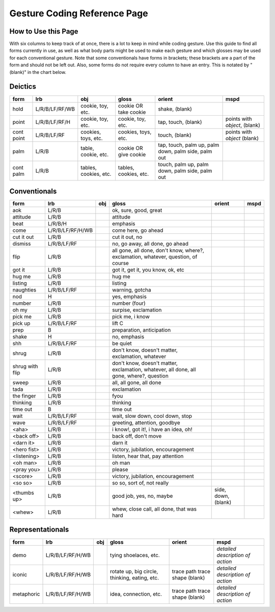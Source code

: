 .. _g1-reference:

*****************************
Gesture Coding Reference Page 
*****************************

How to Use this Page
====================

With six columns to keep track of at once, there is a lot to keep in mind while coding gesture. Use this guide to find all forms currently in use, as well as what body parts might be used to make each gesture and which glosses may be used for each conventional gesture. Note that some conventionals have forms in brackets; these brackets are a part of the form and should not be left out. Also, some forms do not require every column to have an entry. This is notated by "(blank)" in the chart below.

Deictics
========

+----------------+-----------------+---------------------+-------------------------+------------+--------------------+
|form            |lrb              |obj                  |gloss                    |orient      |mspd                |
+================+=================+=====================+=========================+============+====================+
|hold            |L/R/B/LF/RF/WB   |cookie, toy, etc.    |cookie OR take cookie    |shake,      |                    |
|                |                 |                     |                         |(blank)     |                    |
+----------------+-----------------+---------------------+-------------------------+------------+--------------------+
|point           |L/R/B/LF/RF/H    |cookie, toy, etc.    |cookie, toy, etc.        |tap,        |points with         |
|                |                 |                     |                         |touch,      |*object*, (blank)   |               
|                |                 |                     |                         |(blank)     |                    |
+----------------+-----------------+---------------------+-------------------------+------------+--------------------+
|cont point      |L/R/B/LF/RF      |cookies, toys, etc.  |cookies, toys, etc.      |touch,      |points with         |
|                |                 |                     |                         |(blank)     |*object* (blank)    |
+----------------+-----------------+---------------------+-------------------------+------------+--------------------+
|palm            |L/R/B            |table, cookie, etc.  |cookie OR give cookie    |tap,        |                    |
|                |                 |                     |                         |touch,      |                    |
|                |                 |                     |                         |palm up,    |                    |
|                |                 |                     |                         |palm down,  |                    |
|                |                 |                     |                         |palm side,  |                    |
|                |                 |                     |                         |palm out    |                    |
+----------------+-----------------+---------------------+-------------------------+------------+--------------------+
|cont palm       |L/R/B            |tables, cookies, etc.|tables, cookies, etc.    |touch,      |                    |
|                |                 |                     |                         |palm up,    |                    |
|                |                 |                     |                         |palm down,  |                    |
|                |                 |                     |                         |palm side,  |                    |
|                |                 |                     |                         |palm out    |                    |
+----------------+-----------------+---------------------+-------------------------+------------+--------------------+

Conventionals
=============

+----------------+-----------------+---------------------+------------------------------+-------------------+--------------------+
|form            |lrb              |obj                  |gloss                         |orient             |mspd                |
+================+=================+=====================+==============================+===================+====================+
|aok             |L/R/B            |                     |ok, sure, good, great         |                   |                    |
+----------------+-----------------+---------------------+------------------------------+-------------------+--------------------+
|attitude        |L/R/B            |                     |attitude                      |                   |                    |
+----------------+-----------------+---------------------+------------------------------+-------------------+--------------------+
|beat            |L/R/B/H          |                     |emphasis                      |                   |                    |
+----------------+-----------------+---------------------+------------------------------+-------------------+--------------------+
|come            |L/R/B/LF/RF/H/WB |                     |come here, go ahead           |                   |                    |
+----------------+-----------------+---------------------+------------------------------+-------------------+--------------------+
|cut it out      |L/R/B            |                     |cut it out, no                |                   |                    |
+----------------+-----------------+---------------------+------------------------------+-------------------+--------------------+
|dismiss         |L/R/B/LF/RF      |                     |no, go away, all done,        |                   |                    |
|                |                 |                     |go ahead                      |                   |                    |
+----------------+-----------------+---------------------+------------------------------+-------------------+--------------------+
|flip            |L/R/B            |                     |all gone, all done,           |                   |                    |
|                |                 |                     |don't know, where?,           |                   |                    |
|                |                 |                     |exclamation, whatever,        |                   |                    |
|                |                 |                     |question, of course           |                   |                    |
+----------------+-----------------+---------------------+------------------------------+-------------------+--------------------+
|got it          |L/R/B            |                     |got it, get it, you know,     |                   |                    |
|                |                 |                     |ok, etc                       |                   |                    |
+----------------+-----------------+---------------------+------------------------------+-------------------+--------------------+
|hug me          |L/R/B            |                     |hug me                        |                   |                    |
+----------------+-----------------+---------------------+------------------------------+-------------------+--------------------+
|listing         |L/R/B            |                     |listing                       |                   |                    |
+----------------+-----------------+---------------------+------------------------------+-------------------+--------------------+
|naughties       |L/R/B/LF/RF      |                     |warning, gotcha               |                   |                    |
+----------------+-----------------+---------------------+------------------------------+-------------------+--------------------+
|nod             |H                |                     |yes, emphasis                 |                   |                    |
+----------------+-----------------+---------------------+------------------------------+-------------------+--------------------+
|number          |L/R/B            |                     |number (four)                 |                   |                    |
+----------------+-----------------+---------------------+------------------------------+-------------------+--------------------+
|oh my           |L/R/B            |                     |surpise, exclamation          |                   |                    |
+----------------+-----------------+---------------------+------------------------------+-------------------+--------------------+
|pick me         |L/R/B            |                     |pick me, i know               |                   |                    |
+----------------+-----------------+---------------------+------------------------------+-------------------+--------------------+
|pick up         |L/R/B/LF/RF      |                     |lift C                        |                   |                    |
+----------------+-----------------+---------------------+------------------------------+-------------------+--------------------+
|prep            |B                |                     |preparation, anticipation     |                   |                    |
+----------------+-----------------+---------------------+------------------------------+-------------------+--------------------+
|shake           |H                |                     |no, emphasis                  |                   |                    |
+----------------+-----------------+---------------------+------------------------------+-------------------+--------------------+
|shh             |L/R/B/LF/RF      |                     |be quiet                      |                   |                    |
+----------------+-----------------+---------------------+------------------------------+-------------------+--------------------+
|shrug           |L/R/B            |                     |don't know, doesn't           |                   |                    |
|                |                 |                     |matter, exclamation,          |                   |                    |
|                |                 |                     |whatever                      |                   |                    |
+----------------+-----------------+---------------------+------------------------------+-------------------+--------------------+
|shrug with flip |L/R/B            |                     |don't know, doesn't           |                   |                    |
|                |                 |                     |matter, exclamation,          |                   |                    |
|                |                 |                     |whatever, all done, all       |                   |                    |
|                |                 |                     |gone, where?, question        |                   |                    |
+----------------+-----------------+---------------------+------------------------------+-------------------+--------------------+
|sweep           |L/R/B            |                     |all, all gone, all done       |                   |                    |
+----------------+-----------------+---------------------+------------------------------+-------------------+--------------------+
|tada            |L/R/B            |                     |exclamation                   |                   |                    |
+----------------+-----------------+---------------------+------------------------------+-------------------+--------------------+
|the finger      |L/R/B            |                     |fyou                          |                   |                    |
+----------------+-----------------+---------------------+------------------------------+-------------------+--------------------+
|thinking        |L/R/B            |                     |thinking                      |                   |                    |
+----------------+-----------------+---------------------+------------------------------+-------------------+--------------------+
|time out        |B                |                     |time out                      |                   |                    |
+----------------+-----------------+---------------------+------------------------------+-------------------+--------------------+
|wait            |L/R/B/LF/RF      |                     |wait, slow down, cool         |                   |                    |
|                |                 |                     |down, stop                    |                   |                    |
+----------------+-----------------+---------------------+------------------------------+-------------------+--------------------+
|wave            |L/R/B/LF/RF      |                     |greeting, attention,          |                   |                    |
|                |                 |                     |goodbye                       |                   |                    |
+----------------+-----------------+---------------------+------------------------------+-------------------+--------------------+
|<aha>           |L/R/B            |                     |i know!, got it!, i have      |                   |                    |
|                |                 |                     |an idea, oh!                  |                   |                    |
+----------------+-----------------+---------------------+------------------------------+-------------------+--------------------+
|<back off>      |L/R/B            |                     |back off, don't move          |                   |                    |
+----------------+-----------------+---------------------+------------------------------+-------------------+--------------------+
|<darn it>       |L/R/B            |                     |darn it                       |                   |                    |
+----------------+-----------------+---------------------+------------------------------+-------------------+--------------------+
|<hero fist>     |L/R/B            |                     |victory, jubilation,          |                   |                    |
|                |                 |                     |encouragement                 |                   |                    |
+----------------+-----------------+---------------------+------------------------------+-------------------+--------------------+
|<listening>     |L/R/B            |                     |listen, hear that, pay        |                   |                    |
|                |                 |                     |attention                     |                   |                    |
+----------------+-----------------+---------------------+------------------------------+-------------------+--------------------+
|<oh man>        |L/R/B            |                     |oh man                        |                   |                    |
+----------------+-----------------+---------------------+------------------------------+-------------------+--------------------+
|<pray you>      |L/R/B            |                     |please                        |                   |                    |
+----------------+-----------------+---------------------+------------------------------+-------------------+--------------------+
|<score>         |L/R/B            |                     |victory, jubilation,          |                   |                    |
|                |                 |                     |encouragement                 |                   |                    |
+----------------+-----------------+---------------------+------------------------------+-------------------+--------------------+
|<so so>         |L/R/B            |                     |so so, sort of, not really    |                   |                    |
+----------------+-----------------+---------------------+------------------------------+-------------------+--------------------+
|<thumbs up>     |L/R/B            |                     |good job, yes, no, maybe      |side, down, (blank)|                    |
+----------------+-----------------+---------------------+------------------------------+-------------------+--------------------+
|<whew>          |L/R/B            |                     |whew, close call, all         |                   |                    |
|                |                 |                     |done, that was hard           |                   |                    |
+----------------+-----------------+---------------------+------------------------------+-------------------+--------------------+

Representationals
=================

+----------------+-----------------+---------------------+-------------------------+------------+--------------------+
|form            |lrb              |obj                  |gloss                    |orient      |mspd                |
+================+=================+=====================+=========================+============+====================+
|demo            |L/R/B/LF/RF/H/WB |                     |tying shoelaces, etc.    |            |*detailed           |
|                |                 |                     |                         |            |description of      |
|                |                 |                     |                         |            |action*             |
+----------------+-----------------+---------------------+-------------------------+------------+--------------------+
|iconic          |L/R/B/LF/RF/H/WB |                     |rotate up, big circle,   |trace path  |*detailed           |
|                |                 |                     |thinking, eating, etc.   |trace shape |description of      |
|                |                 |                     |                         |(blank)     |action*             |
+----------------+-----------------+---------------------+-------------------------+------------+--------------------+
|metaphoric      |L/R/B/LF/RF/H/WB |                     |idea, connection, etc.   |trace path  |*detailed           |
|                |                 |                     |                         |trace shape |description of      |
|                |                 |                     |                         |(blank)     |action*             |
+----------------+-----------------+---------------------+-------------------------+------------+--------------------+
